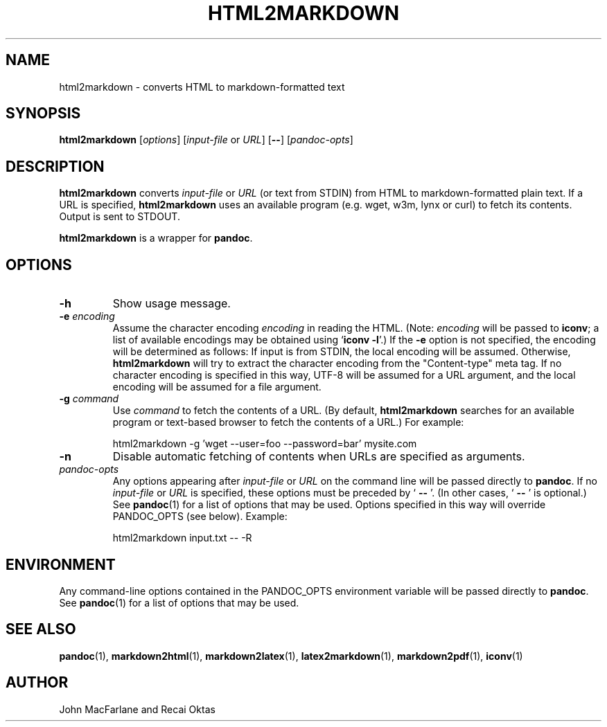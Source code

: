 .TH HTML2MARKDOWN 1 "November 21, 2006" Pandoc "User Manuals"
.SH NAME
html2markdown \- converts HTML to markdown-formatted text
.SH SYNOPSIS
\fBhtml2markdown\fR [\fIoptions\fR] [\fIinput\-file\fR or \fIURL\fR]
[\fB\-\-\fR] [\fIpandoc\-opts\fR]
.SH DESCRIPTION
\fBhtml2markdown\fR converts \fIinput\-file\fR or \fIURL\fR (or text
from STDIN) from HTML to markdown\-formatted plain text. 
If a URL is specified, \fBhtml2markdown\fR uses an available program
(e.g. wget, w3m, lynx or curl) to fetch its contents.  Output is sent
to STDOUT.
.PP
\fBhtml2markdown\fR is a wrapper for \fBpandoc\fR.
.SH OPTIONS
.TP
.B \-h
Show usage message.
.TP
.B \-e \fIencoding\fR
Assume the character encoding \fIencoding\fR in reading the HTML.
(Note: \fIencoding\fR will be passed to \fBiconv\fR; a list of
available encodings may be obtained using `\fBiconv \-l\fR'.)
If the \fB\-e\fR option is not specified, the encoding will be
determined as follows:  If input is from STDIN, the local encoding 
will be assumed.  Otherwise, \fBhtml2markdown\fR will try to
extract the character encoding from the "Content-type" meta tag.
If no character encoding is specified in this way, UTF-8 will be
assumed for a URL argument, and the local encoding will be assumed
for a file argument.
.TP
.B \-g \fIcommand\fR
Use \fIcommand\fR to fetch the contents of a URL.  (By default,
\fBhtml2markdown\fR searches for an available program or text-based
browser to fetch the contents of a URL.)  For example:
.IP
html2markdown \-g 'wget \-\-user=foo \-\-password=bar' mysite.com
.TP
.B \-n
Disable automatic fetching of contents when URLs are specified as
arguments.
.TP
.I pandoc\-opts
Any options appearing after \fIinput\-file\fR or \fIURL\fR on the
command line will be passed directly to \fBpandoc\fR.  If no
\fIinput-file\fR or \fIURL\fR is specified, these options must
be preceded by ` \fB\-\-\fR '.  (In other cases, ` \fB\-\-\fR ' is
optional.)  See \fBpandoc\fR(1) for a list of options that may be used.
Options specified in this way will override PANDOC_OPTS (see below).
Example:
.IP
html2markdown input.txt \-\- \-R
.SH ENVIRONMENT
Any command\-line options contained in the PANDOC_OPTS environment variable
will be passed directly to \fBpandoc\fR.  See \fBpandoc\fR(1)
for a list of options that may be used.
.SH "SEE ALSO"
\fBpandoc\fR(1),
\fBmarkdown2html\fR(1),
\fBmarkdown2latex\fR(1),
\fBlatex2markdown\fR(1),
\fBmarkdown2pdf\fR(1),
\fBiconv\fR(1)
.SH AUTHOR
John MacFarlane and Recai Oktas

